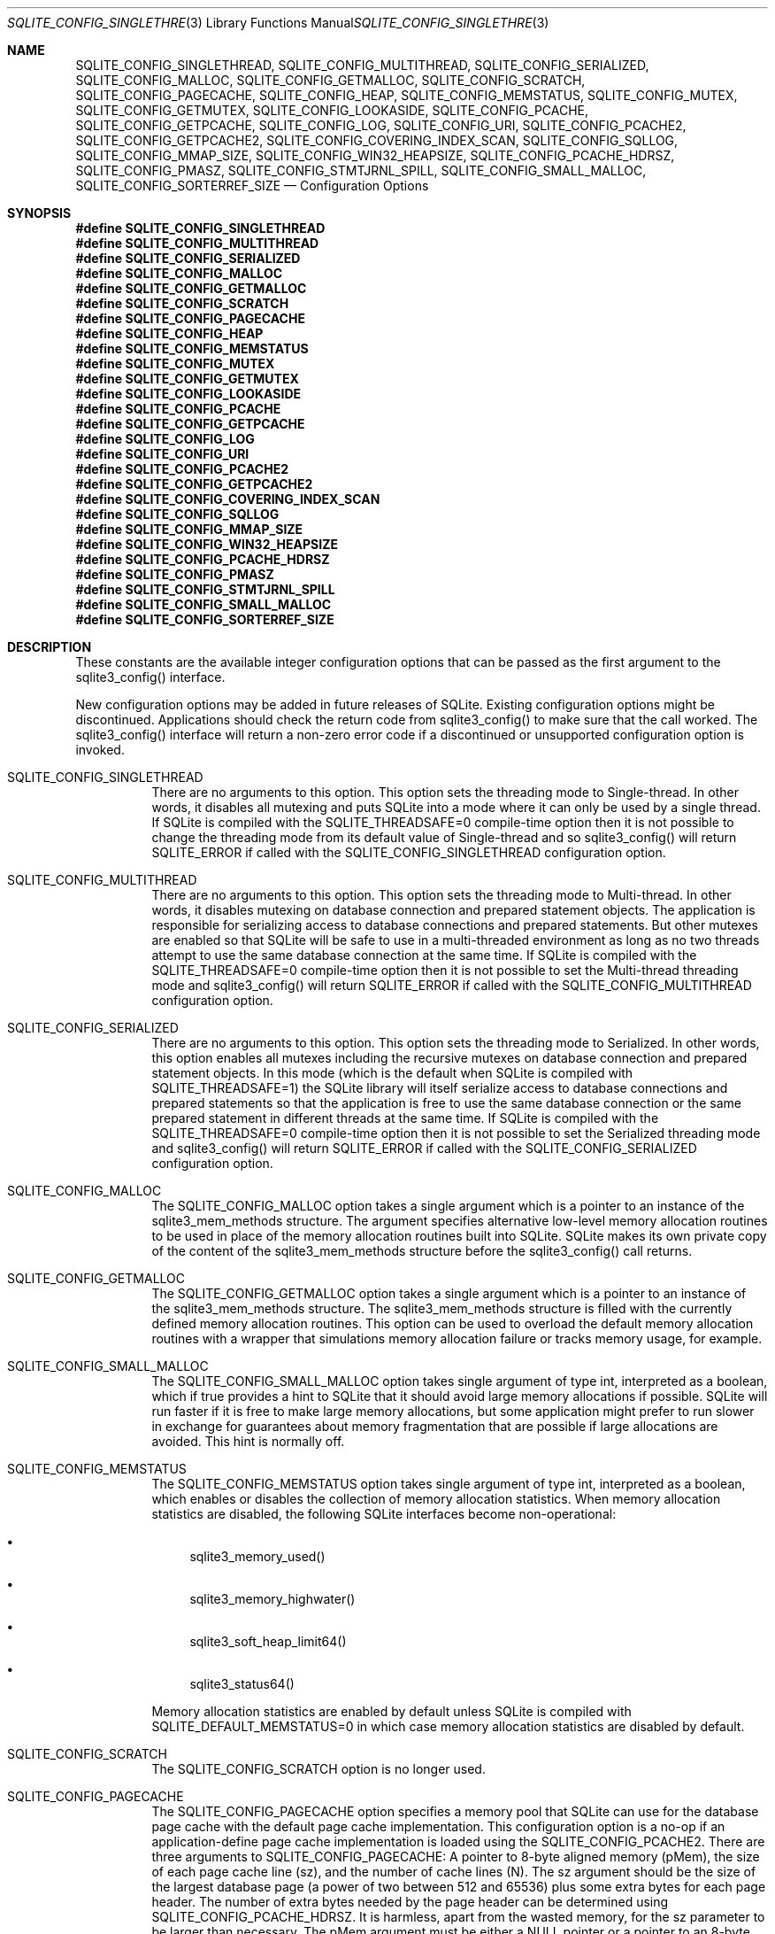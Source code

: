 .Dd December 19, 2018
.Dt SQLITE_CONFIG_SINGLETHREAD 3
.Os
.Sh NAME
.Nm SQLITE_CONFIG_SINGLETHREAD ,
.Nm SQLITE_CONFIG_MULTITHREAD ,
.Nm SQLITE_CONFIG_SERIALIZED ,
.Nm SQLITE_CONFIG_MALLOC ,
.Nm SQLITE_CONFIG_GETMALLOC ,
.Nm SQLITE_CONFIG_SCRATCH ,
.Nm SQLITE_CONFIG_PAGECACHE ,
.Nm SQLITE_CONFIG_HEAP ,
.Nm SQLITE_CONFIG_MEMSTATUS ,
.Nm SQLITE_CONFIG_MUTEX ,
.Nm SQLITE_CONFIG_GETMUTEX ,
.Nm SQLITE_CONFIG_LOOKASIDE ,
.Nm SQLITE_CONFIG_PCACHE ,
.Nm SQLITE_CONFIG_GETPCACHE ,
.Nm SQLITE_CONFIG_LOG ,
.Nm SQLITE_CONFIG_URI ,
.Nm SQLITE_CONFIG_PCACHE2 ,
.Nm SQLITE_CONFIG_GETPCACHE2 ,
.Nm SQLITE_CONFIG_COVERING_INDEX_SCAN ,
.Nm SQLITE_CONFIG_SQLLOG ,
.Nm SQLITE_CONFIG_MMAP_SIZE ,
.Nm SQLITE_CONFIG_WIN32_HEAPSIZE ,
.Nm SQLITE_CONFIG_PCACHE_HDRSZ ,
.Nm SQLITE_CONFIG_PMASZ ,
.Nm SQLITE_CONFIG_STMTJRNL_SPILL ,
.Nm SQLITE_CONFIG_SMALL_MALLOC ,
.Nm SQLITE_CONFIG_SORTERREF_SIZE
.Nd Configuration Options
.Sh SYNOPSIS
.Fd #define SQLITE_CONFIG_SINGLETHREAD
.Fd #define SQLITE_CONFIG_MULTITHREAD
.Fd #define SQLITE_CONFIG_SERIALIZED
.Fd #define SQLITE_CONFIG_MALLOC
.Fd #define SQLITE_CONFIG_GETMALLOC
.Fd #define SQLITE_CONFIG_SCRATCH
.Fd #define SQLITE_CONFIG_PAGECACHE
.Fd #define SQLITE_CONFIG_HEAP
.Fd #define SQLITE_CONFIG_MEMSTATUS
.Fd #define SQLITE_CONFIG_MUTEX
.Fd #define SQLITE_CONFIG_GETMUTEX
.Fd #define SQLITE_CONFIG_LOOKASIDE
.Fd #define SQLITE_CONFIG_PCACHE
.Fd #define SQLITE_CONFIG_GETPCACHE
.Fd #define SQLITE_CONFIG_LOG
.Fd #define SQLITE_CONFIG_URI
.Fd #define SQLITE_CONFIG_PCACHE2
.Fd #define SQLITE_CONFIG_GETPCACHE2
.Fd #define SQLITE_CONFIG_COVERING_INDEX_SCAN
.Fd #define SQLITE_CONFIG_SQLLOG
.Fd #define SQLITE_CONFIG_MMAP_SIZE
.Fd #define SQLITE_CONFIG_WIN32_HEAPSIZE
.Fd #define SQLITE_CONFIG_PCACHE_HDRSZ
.Fd #define SQLITE_CONFIG_PMASZ
.Fd #define SQLITE_CONFIG_STMTJRNL_SPILL
.Fd #define SQLITE_CONFIG_SMALL_MALLOC
.Fd #define SQLITE_CONFIG_SORTERREF_SIZE
.Sh DESCRIPTION
These constants are the available integer configuration options that
can be passed as the first argument to the sqlite3_config()
interface.
.Pp
New configuration options may be added in future releases of SQLite.
Existing configuration options might be discontinued.
Applications should check the return code from sqlite3_config()
to make sure that the call worked.
The sqlite3_config() interface will return a non-zero
error code if a discontinued or unsupported configuration
option is invoked.
.Bl -tag -width Ds
.It SQLITE_CONFIG_SINGLETHREAD
There are no arguments to this option.
This option sets the threading mode to Single-thread.
In other words, it disables all mutexing and puts SQLite into a mode
where it can only be used by a single thread.
If SQLite is compiled with the  SQLITE_THREADSAFE=0
compile-time option then it is not possible to change the threading mode
from its default value of Single-thread and so sqlite3_config()
will return SQLITE_ERROR if called with the SQLITE_CONFIG_SINGLETHREAD
configuration option.
.It SQLITE_CONFIG_MULTITHREAD
There are no arguments to this option.
This option sets the threading mode to Multi-thread.
In other words, it disables mutexing on database connection
and prepared statement objects.
The application is responsible for serializing access to database connections
and prepared statements.
But other mutexes are enabled so that SQLite will be safe to use in
a multi-threaded environment as long as no two threads attempt to use
the same database connection at the same time.
If SQLite is compiled with the  SQLITE_THREADSAFE=0
compile-time option then it is not possible to set the Multi-thread
threading mode and sqlite3_config() will
return SQLITE_ERROR if called with the SQLITE_CONFIG_MULTITHREAD
configuration option.
.It SQLITE_CONFIG_SERIALIZED
There are no arguments to this option.
This option sets the threading mode to Serialized.
In other words, this option enables all mutexes including the recursive
mutexes on database connection and prepared statement
objects.
In this mode (which is the default when SQLite is compiled with SQLITE_THREADSAFE=1)
the SQLite library will itself serialize access to database connections
and prepared statements so that the application
is free to use the same database connection or the
same prepared statement in different threads at the
same time.
If SQLite is compiled with the  SQLITE_THREADSAFE=0
compile-time option then it is not possible to set the Serialized threading mode
and sqlite3_config() will return SQLITE_ERROR
if called with the SQLITE_CONFIG_SERIALIZED configuration option.
.It SQLITE_CONFIG_MALLOC
The SQLITE_CONFIG_MALLOC option takes a single argument which is a
pointer to an instance of the sqlite3_mem_methods
structure.
The argument specifies alternative low-level memory allocation routines
to be used in place of the memory allocation routines built into SQLite.
SQLite makes its own private copy of the content of the sqlite3_mem_methods
structure before the sqlite3_config() call returns.
.It SQLITE_CONFIG_GETMALLOC
The SQLITE_CONFIG_GETMALLOC option takes a single argument which is
a pointer to an instance of the sqlite3_mem_methods
structure.
The sqlite3_mem_methods structure is filled with
the currently defined memory allocation routines.
This option can be used to overload the default memory allocation routines
with a wrapper that simulations memory allocation failure or tracks
memory usage, for example.
.It SQLITE_CONFIG_SMALL_MALLOC
The SQLITE_CONFIG_SMALL_MALLOC option takes single argument of type
int, interpreted as a boolean, which if true provides a hint to SQLite
that it should avoid large memory allocations if possible.
SQLite will run faster if it is free to make large memory allocations,
but some application might prefer to run slower in exchange for guarantees
about memory fragmentation that are possible if large allocations are
avoided.
This hint is normally off.
.It SQLITE_CONFIG_MEMSTATUS
The SQLITE_CONFIG_MEMSTATUS option takes single argument of type int,
interpreted as a boolean, which enables or disables the collection
of memory allocation statistics.
When memory allocation statistics are disabled, the following SQLite
interfaces become non-operational: 
.Bl -bullet
.It
sqlite3_memory_used() 
.It
sqlite3_memory_highwater() 
.It
sqlite3_soft_heap_limit64() 
.It
sqlite3_status64() 
.El
.Pp
Memory allocation statistics are enabled by default unless SQLite is
compiled with SQLITE_DEFAULT_MEMSTATUS=0 in
which case memory allocation statistics are disabled by default.
.It SQLITE_CONFIG_SCRATCH
The SQLITE_CONFIG_SCRATCH option is no longer used.
.It SQLITE_CONFIG_PAGECACHE
The SQLITE_CONFIG_PAGECACHE option specifies a memory pool that SQLite
can use for the database page cache with the default page cache implementation.
This configuration option is a no-op if an application-define page
cache implementation is loaded using the SQLITE_CONFIG_PCACHE2.
There are three arguments to SQLITE_CONFIG_PAGECACHE: A pointer to
8-byte aligned memory (pMem), the size of each page cache line (sz),
and the number of cache lines (N).
The sz argument should be the size of the largest database page (a
power of two between 512 and 65536) plus some extra bytes for each
page header.
The number of extra bytes needed by the page header can be determined
using SQLITE_CONFIG_PCACHE_HDRSZ.
It is harmless, apart from the wasted memory, for the sz parameter
to be larger than necessary.
The pMem argument must be either a NULL pointer or a pointer to an
8-byte aligned block of memory of at least sz*N bytes, otherwise subsequent
behavior is undefined.
When pMem is not NULL, SQLite will strive to use the memory provided
to satisfy page cache needs, falling back to sqlite3_malloc()
if a page cache line is larger than sz bytes or if all of the pMem
buffer is exhausted.
If pMem is NULL and N is non-zero, then each database connection does
an initial bulk allocation for page cache memory from sqlite3_malloc()
sufficient for N cache lines if N is positive or of -1024*N bytes if
N is negative, .
If additional page cache memory is needed beyond what is provided by
the initial allocation, then SQLite goes to sqlite3_malloc()
separately for each additional cache line.
.It SQLITE_CONFIG_HEAP
The SQLITE_CONFIG_HEAP option specifies a static memory buffer that
SQLite will use for all of its dynamic memory allocation needs beyond
those provided for by SQLITE_CONFIG_PAGECACHE.
The SQLITE_CONFIG_HEAP option is only available if SQLite is compiled
with either SQLITE_ENABLE_MEMSYS3 or SQLITE_ENABLE_MEMSYS5
and returns SQLITE_ERROR if invoked otherwise.
There are three arguments to SQLITE_CONFIG_HEAP: An 8-byte aligned
pointer to the memory, the number of bytes in the memory buffer, and
the minimum allocation size.
If the first pointer (the memory pointer) is NULL, then SQLite reverts
to using its default memory allocator (the system malloc() implementation),
undoing any prior invocation of SQLITE_CONFIG_MALLOC.
If the memory pointer is not NULL then the alternative memory allocator
is engaged to handle all of SQLites memory allocation needs.
The first pointer (the memory pointer) must be aligned to an 8-byte
boundary or subsequent behavior of SQLite will be undefined.
The minimum allocation size is capped at 2**12.
Reasonable values for the minimum allocation size are 2**5 through
2**8.
.It SQLITE_CONFIG_MUTEX
The SQLITE_CONFIG_MUTEX option takes a single argument which is a pointer
to an instance of the sqlite3_mutex_methods structure.
The argument specifies alternative low-level mutex routines to be used
in place the mutex routines built into SQLite.
SQLite makes a copy of the content of the sqlite3_mutex_methods
structure before the call to sqlite3_config() returns.
If SQLite is compiled with the  SQLITE_THREADSAFE=0
compile-time option then the entire mutexing subsystem is omitted from
the build and hence calls to sqlite3_config() with
the SQLITE_CONFIG_MUTEX configuration option will return SQLITE_ERROR.
.It SQLITE_CONFIG_GETMUTEX
The SQLITE_CONFIG_GETMUTEX option takes a single argument which is
a pointer to an instance of the sqlite3_mutex_methods
structure.
The sqlite3_mutex_methods structure is filled
with the currently defined mutex routines.
This option can be used to overload the default mutex allocation routines
with a wrapper used to track mutex usage for performance profiling
or testing, for example.
If SQLite is compiled with the  SQLITE_THREADSAFE=0
compile-time option then the entire mutexing subsystem is omitted from
the build and hence calls to sqlite3_config() with
the SQLITE_CONFIG_GETMUTEX configuration option will return SQLITE_ERROR.
.It SQLITE_CONFIG_LOOKASIDE
The SQLITE_CONFIG_LOOKASIDE option takes two arguments that determine
the default size of lookaside memory on each database connection.
The first argument is the size of each lookaside buffer slot and the
second is the number of slots allocated to each database connection.
SQLITE_CONFIG_LOOKASIDE sets the <i>default</i> lookaside size.
The SQLITE_DBCONFIG_LOOKASIDE option to sqlite3_db_config()
can be used to change the lookaside configuration on individual connections.
.It SQLITE_CONFIG_PCACHE2
The SQLITE_CONFIG_PCACHE2 option takes a single argument which is a
pointer to an sqlite3_pcache_methods2 object.
This object specifies the interface to a custom page cache implementation.
SQLite makes a copy of the sqlite3_pcache_methods2
object.
.It SQLITE_CONFIG_GETPCACHE2
The SQLITE_CONFIG_GETPCACHE2 option takes a single argument which is
a pointer to an sqlite3_pcache_methods2 object.
SQLite copies of the current page cache implementation into that object.
.It SQLITE_CONFIG_LOG
The SQLITE_CONFIG_LOG option is used to configure the SQLite global
error log.
( The SQLITE_CONFIG_LOG option takes two arguments: a pointer to a
function with a call signature of void(*)(void*,int,const char*), and
a pointer to void.
If the function pointer is not NULL, it is invoked by sqlite3_log()
to process each logging event.
If the function pointer is NULL, the sqlite3_log() interface
becomes a no-op.
The void pointer that is the second argument to SQLITE_CONFIG_LOG is
passed through as the first parameter to the application-defined logger
function whenever that function is invoked.
The second parameter to the logger function is a copy of the first
parameter to the corresponding sqlite3_log() call and
is intended to be a result code or an extended result code.
The third parameter passed to the logger is log message after formatting
via sqlite3_snprintf().
The SQLite logging interface is not reentrant; the logger function
supplied by the application must not invoke any SQLite interface.
In a multi-threaded application, the application-defined logger function
must be threadsafe.
.It SQLITE_CONFIG_URI The SQLITE_CONFIG_URI option takes a single argument
of type int.
If non-zero, then URI handling is globally enabled.
If the parameter is zero, then URI handling is globally disabled.
If URI handling is globally enabled, all filenames passed to sqlite3_open(),
sqlite3_open_v2(), sqlite3_open16()
or specified as part of ATTACH commands are interpreted as URIs,
regardless of whether or not the SQLITE_OPEN_URI flag
is set when the database connection is opened.
If it is globally disabled, filenames are only interpreted as URIs
if the SQLITE_OPEN_URI flag is set when the database connection is
opened.
By default, URI handling is globally disabled.
The default value may be changed by compiling with the SQLITE_USE_URI
symbol defined.
.It SQLITE_CONFIG_COVERING_INDEX_SCAN The SQLITE_CONFIG_COVERING_INDEX_SCAN
option takes a single integer argument which is interpreted as a boolean
in order to enable or disable the use of covering indices for full
table scans in the query optimizer.
The default setting is determined by the SQLITE_ALLOW_COVERING_INDEX_SCAN
compile-time option, or is "on" if that compile-time option is omitted.
The ability to disable the use of covering indices for full table scans
is because some incorrectly coded legacy applications might malfunction
when the optimization is enabled.
Providing the ability to disable the optimization allows the older,
buggy application code to work without change even with newer versions
of SQLite.
.It SQLITE_CONFIG_PCACHE and SQLITE_CONFIG_GETPCACHE These options are
obsolete and should not be used by new code.
They are retained for backwards compatibility but are now no-ops.
.It SQLITE_CONFIG_SQLLOG This option is only available if sqlite is compiled
with the SQLITE_ENABLE_SQLLOG pre-processor macro
defined.
The first argument should be a pointer to a function of type void(*)(void*,sqlite3*,const
char*, int).
The second should be of type (void*).
The callback is invoked by the library in three separate circumstances,
identified by the value passed as the fourth parameter.
If the fourth parameter is 0, then the database connection passed as
the second argument has just been opened.
The third argument points to a buffer containing the name of the main
database file.
If the fourth parameter is 1, then the SQL statement that the third
parameter points to has just been executed.
Or, if the fourth parameter is 2, then the connection being passed
as the second parameter is being closed.
The third parameter is passed NULL In this case.
An example of using this configuration option can be seen in the "test_sqllog.c"
source file in the canonical SQLite source tree.
.It SQLITE_CONFIG_MMAP_SIZE SQLITE_CONFIG_MMAP_SIZE takes two 64-bit integer
(sqlite3_int64) values that are the default mmap size limit (the default
setting for PRAGMA mmap_size) and the maximum allowed
mmap size limit.
The default setting can be overridden by each database connection using
either the PRAGMA mmap_size command, or by using the
SQLITE_FCNTL_MMAP_SIZE file control.
The maximum allowed mmap size will be silently truncated if necessary
so that it does not exceed the compile-time maximum mmap size set by
the SQLITE_MAX_MMAP_SIZE compile-time option.
If either argument to this option is negative, then that argument is
changed to its compile-time default.
.It SQLITE_CONFIG_WIN32_HEAPSIZE The SQLITE_CONFIG_WIN32_HEAPSIZE option
is only available if SQLite is compiled for Windows with the SQLITE_WIN32_MALLOC
pre-processor macro defined.
SQLITE_CONFIG_WIN32_HEAPSIZE takes a 32-bit unsigned integer value
that specifies the maximum size of the created heap.
.It SQLITE_CONFIG_PCACHE_HDRSZ The SQLITE_CONFIG_PCACHE_HDRSZ option takes
a single parameter which is a pointer to an integer and writes into
that integer the number of extra bytes per page required for each page
in SQLITE_CONFIG_PAGECACHE.
The amount of extra space required can change depending on the compiler,
target platform, and SQLite version.
.It SQLITE_CONFIG_PMASZ The SQLITE_CONFIG_PMASZ option takes a single
parameter which is an unsigned integer and sets the "Minimum PMA Size"
for the multithreaded sorter to that integer.
The default minimum PMA Size is set by the SQLITE_SORTER_PMASZ
compile-time option.
New threads are launched to help with sort operations when multithreaded
sorting is enabled (using the PRAGMA threads command)
and the amount of content to be sorted exceeds the page size times
the minimum of the PRAGMA cache_size setting and this
value.
.It SQLITE_CONFIG_STMTJRNL_SPILL The SQLITE_CONFIG_STMTJRNL_SPILL option
takes a single parameter which becomes the statement journal
spill-to-disk threshold.
Statement journals are held in memory until their
size (in bytes) exceeds this threshold, at which point they are written
to disk.
Or if the threshold is -1, statement journals are always held exclusively
in memory.
Since many statement journals never become large, setting the spill
threshold to a value such as 64KiB can greatly reduce the amount of
I/O required to support statement rollback.
The default value for this setting is controlled by the SQLITE_STMTJRNL_SPILL
compile-time option.
.It SQLITE_CONFIG_SORTERREF_SIZE The SQLITE_CONFIG_SORTERREF_SIZE option
accepts a single parameter of type (int) - the new value of the sorter-reference
size threshold.
Usually, when SQLite uses an external sort to order records according
to an ORDER BY clause, all fields required by the caller are present
in the sorted records.
However, if SQLite determines based on the declared type of a table
column that its values are likely to be very large - larger than the
configured sorter-reference size threshold - then a reference is stored
in each sorted record and the required column values loaded from the
database as records are returned in sorted order.
The default value for this option is to never use this optimization.
Specifying a negative value for this option restores the default behaviour.
This option is only available if SQLite is compiled with the SQLITE_ENABLE_SORTER_REFERENCES
compile-time option.
.El
.Pp
.Sh SEE ALSO
.Xr sqlite3 3 ,
.Xr sqlite3_stmt 3 ,
.Xr sqlite3_config 3 ,
.Xr sqlite3_db_config 3 ,
.Xr sqlite3_log 3 ,
.Xr sqlite3_malloc 3 ,
.Xr sqlite3_mem_methods 3 ,
.Xr sqlite3_memory_used 3 ,
.Xr sqlite3_mutex_methods 3 ,
.Xr sqlite3_open 3 ,
.Xr sqlite3_pcache_methods2 3 ,
.Xr sqlite3_mprintf 3 ,
.Xr sqlite3_soft_heap_limit64 3 ,
.Xr sqlite3_status 3 ,
.Xr SQLITE_CONFIG_SINGLETHREAD 3 ,
.Xr SQLITE_DBCONFIG_MAINDBNAME 3 ,
.Xr SQLITE_OK 3 ,
.Xr SQLITE_FCNTL_LOCKSTATE 3 ,
.Xr SQLITE_OPEN_READONLY 3
